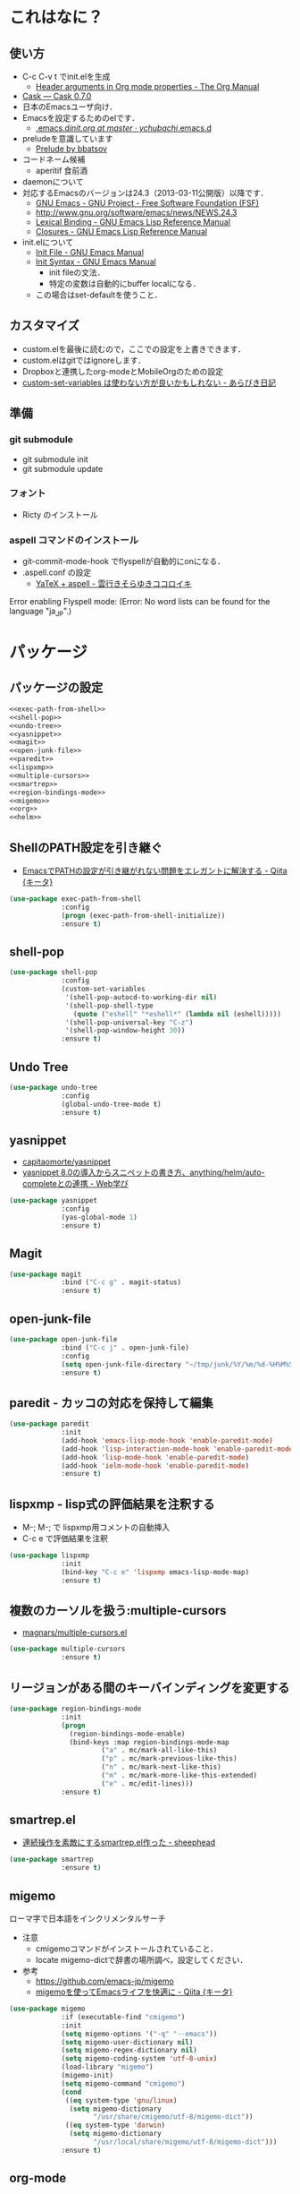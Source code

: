 #+BABEL: :cache yes :tangle yes :noweb yes

* これはなに？
** 使い方
  - C-c C-v t でinit.elを生成
	- [[http://orgmode.org/manual/Header-arguments-in-Org-mode-properties.html#Header-arguments-in-Org-mode-properties][Header arguments in Org mode properties - The Org Manual]]
  - [[http://cask.readthedocs.org/en/latest/index.html][Cask — Cask 0.7.0]]
  - 日本のEmacsユーザ向け．
  - Emacsを設定するためのelです．
	- [[https://github.com/ychubachi/.emacs.d/blob/master/init.org][.emacs.d/init.org at master · ychubachi/.emacs.d]]
  - preludeを意識しています
	- [[http://batsov.com/prelude/][Prelude by bbatsov]]
  - コードネーム候補
	- aperitif 食前酒
  - daemonについて
  - 対応するEmacsのバージョンは24.3（2013-03-11公開版）以降です．
	- [[http://www.gnu.org/software/emacs/][GNU Emacs - GNU Project - Free Software Foundation (FSF)]]
	- [[http://www.gnu.org/software/emacs/news/NEWS.24.3]]
	- [[http://www.gnu.org/software/emacs/manual/html_node/elisp/Lexical-Binding.html][Lexical Binding - GNU Emacs Lisp Reference Manual]]
	- [[http://www.gnu.org/software/emacs/manual/html_node/elisp/Closures.html#Closures][Closures - GNU Emacs Lisp Reference Manual]]

  - init.elについて
	- [[http://www.gnu.org/software/emacs/manual/html_node/emacs/Init-File.html#Init-File][Init File - GNU Emacs Manual]]
	- [[http://www.gnu.org/software/emacs/manual/html_node/emacs/Init-Syntax.html#Init-Syntax][Init Syntax - GNU Emacs Manual]]
	  - init fileの文法．
	  - 特定の変数は自動的にbuffer localになる．
	- この場合はset-defaultを使うこと．

** カスタマイズ
  - custom.elを最後に読むので，ここでの設定を上書きできます．
  - custom.elはgitではignoreします．
  - Dropboxと連携したorg-modeとMobileOrgのための設定
  - [[http://d.hatena.ne.jp/a_bicky/20131230/1388396559][custom-set-variables は使わない方が良いかもしれない - あらびき日記]]
** 準備
*** git submodule
  - git submodule init
  - git submodule update
*** フォント
  - Ricty のインストール
*** aspell コマンドのインストール
  - git-commit-mode-hook でflyspellが自動的にonになる．
  - .aspell.conf の設定
	- [[http://sky-y.hatenablog.jp/entry/20091229/1262106336][YaTeX + aspell - 雲行きそらゆきココロイキ]]

  Error enabling Flyspell mode:
  (Error: No word lists can be found for the language "ja_JP".)

* パッケージ
** パッケージの設定
#+NAME: package
#+begin_src emacs-lisp
  <<exec-path-from-shell>>
  <<shell-pop>>
  <<undo-tree>>
  <<yasnippet>>
  <<magit>>
  <<open-junk-file>>
  <<paredit>>
  <<lispxmp>>
  <<multiple-cursors>>
  <<smartrep>>
  <<region-bindings-mode>>
  <<migemo>>
  <<org>>
  <<helm>>
#+end_src

** ShellのPATH設定を引き継ぐ
  - [[http://qiita.com/catatsuy/items/3dda714f4c60c435bb25][EmacsでPATHの設定が引き継がれない問題をエレガントに解決する - Qiita {キータ}]]

#+NAME: exec-path-from-shell
#+begin_src emacs-lisp
  (use-package exec-path-from-shell
               :config
               (progn (exec-path-from-shell-initialize))
               :ensure t)
#+end_src

** shell-pop

#+NAME: shell-pop
#+begin_src emacs-lisp
  (use-package shell-pop
               :config
               (custom-set-variables
                '(shell-pop-autocd-to-working-dir nil)
                '(shell-pop-shell-type
                  (quote ("eshell" "*eshell*" (lambda nil (eshell)))))
                '(shell-pop-universal-key "C-z")
                '(shell-pop-window-height 30))
               :ensure t)
#+end_src

** Undo Tree
#+NAME: undo-tree
#+begin_src emacs-lisp
  (use-package undo-tree
               :config
               (global-undo-tree-mode t)
               :ensure t)
#+end_src

** yasnippet
  - [[https://github.com/capitaomorte/yasnippet][capitaomorte/yasnippet]]
  - [[http://fukuyama.co/yasnippet][yasnippet 8.0の導入からスニペットの書き方、anything/helm/auto-completeとの連携 - Web学び]]

#+NAME: yasnippet
#+begin_src emacs-lisp
  (use-package yasnippet
               :config
               (yas-global-mode 1)
               :ensure t)
#+end_src
** Magit
#+NAME: magit
#+begin_src emacs-lisp
  (use-package magit
               :bind ("C-c g" . magit-status)
               :ensure t)
#+end_src

** open-junk-file

#+NAME: open-junk-file
#+begin_src emacs-lisp
  (use-package open-junk-file
               :bind ("C-c j" . open-junk-file)
               :config
               (setq open-junk-file-directory "~/tmp/junk/%Y/%m/%d-%H%M%S.")
               :ensure t)
#+end_src

** paredit - カッコの対応を保持して編集

#+NAME: paredit
#+begin_src emacs-lisp
  (use-package paredit
               :init
               (add-hook 'emacs-lisp-mode-hook 'enable-paredit-mode)
               (add-hook 'lisp-interaction-mode-hook 'enable-paredit-mode)
               (add-hook 'lisp-mode-hook 'enable-paredit-mode)
               (add-hook 'ielm-mode-hook 'enable-paredit-mode)
               :ensure t)
#+end_src

** lispxmp - lisp式の評価結果を注釈する

  - M-; M-; で lispxmp用コメントの自動挿入
  - C-c e で評価結果を注釈

#+NAME: lispxmp
#+begin_src emacs-lisp
  (use-package lispxmp
               :init
               (bind-key "C-c e" 'lispxmp emacs-lisp-mode-map)
               :ensure t)
#+end_src

** 複数のカーソルを扱う:multiple-cursors
- [[https://github.com/magnars/multiple-cursors.el][magnars/multiple-cursors.el]]

#+NAME: multiple-cursors
#+begin_src emacs-lisp
  (use-package multiple-cursors
               :ensure t)
#+end_src

** リージョンがある間のキーバインディングを変更する

#+NAME: region-bindings-mode
#+begin_src emacs-lisp
  (use-package region-bindings-mode
               :init
               (progn
                 (region-bindings-mode-enable)
                 (bind-keys :map region-bindings-mode-map
                         ("a" . mc/mark-all-like-this)
                         ("p" . mc/mark-previous-like-this)
                         ("n" . mc/mark-next-like-this)
                         ("m" . mc/mark-more-like-this-extended)
                         ("e" . mc/edit-lines)))
               :ensure t)
#+end_src

** smartrep.el
- [[http://sheephead.homelinux.org/2011/12/19/6930/][連続操作を素敵にするsmartrep.el作った - sheephead]]

#+NAME: smartrep
#+begin_src emacs-lisp
  (use-package smartrep
               :ensure t)
#+end_src

** migemo
ローマ字で日本語をインクリメンタルサーチ

- 注意
  - cmigemoコマンドがインストールされていること．
  - locate migemo-dictで辞書の場所調べ，設定してください．
- 参考
  - https://github.com/emacs-jp/migemo
  - [[http://qiita.com/catatsuy/items/c5fa34ead92d496b8a51][migemoを使ってEmacsライフを快適に - Qiita {キータ}]]

#+NAME: migemo
#+begin_src emacs-lisp
  (use-package migemo
               :if (executable-find "cmigemo")
               :init
               (setq migemo-options '("-q" "--emacs"))
               (setq migemo-user-dictionary nil)
               (setq migemo-regex-dictionary nil)
               (setq migemo-coding-system 'utf-8-unix)
               (load-library "migemo")
               (migemo-init)
               (setq migemo-command "cmigemo")
               (cond
                ((eq system-type 'gnu/linux)
                 (setq migemo-dictionary
                       "/usr/share/cmigemo/utf-8/migemo-dict"))
                ((eq system-type 'darwin)
                 (setq migemo-dictionary
                       "/usr/local/share/migemo/utf-8/migemo-dict")))
               :ensure t)

#+end_src

** org-mode
*** Orgについて
- マニュアル
  - [[http://orgmode.org/org.html][The Org Manual]]
  - [[http://orgmode.org/elpa.html][Org Emacs lisp Package Archive]]

- Dropboxとの連携
  - Dropboxと連携させると便利

- 準備
  - mkdir ~/Dropbox/Org
- org-directory のデフォルトは~/org
- これをDropboxの下にする．Dropbox/Org
- ディレクトリは自分で作ること．

- org-default-notes-file のデフォルトは .notes
- ただし，.notesを開いてもorgモードにならないので，エラーになる．
- だから，ファイル名は指定する必要がある． -> notes.org
- その他に，t: Todoとj: Journal（日記帳）を．

- notes.orgは，トップページ扱い
- org-agenda-files -> MobileOrgにPushする

| 説明                       | 変数名                 | 推奨               |
|----------------------------+------------------------+--------------------|
| 備忘録用ファイルを置く場所 | org-directory          | "~/Dropbox/Org"    |
| アジェンダファイルの指定   | org-agenda-files       | ("~/Dropbox/Org/") |
| デフォルトのノーツ         | org-default-notes-file | "notes.org"        |
| キャプチャ                 | org-capture-templates  | t: Todo j: Journal |


| 説明                           | 変数名                         | 推奨                          |
|--------------------------------+--------------------------------+-------------------------------|
| バックグランドでのエキスポート | org-export-in-background       | nil                           |
| 画像を表示                     | org-startup-with-inline-images | t                             |
| ToDoアイテムの状態             | org-todo-keywords              | TODO WAIT DONE SOMEDAY CANCEL |

| 変数名                  | 設定例                             |
|-------------------------+------------------------------------|
| op/repository-directory | "/home/yc/git/ychubachi.github.io" |
| op/site-domain          | "http://ychubachi.github.io/"      |

*** 全体の定義

#+NAME: org
#+begin_src emacs-lisp
  <<my/org-caputure-templates>>
  <<my/ox-latex>>
  <<my/ox-beamer>>
  <<my/smartrep>>
  (use-package org
               :bind
               <<org-bind>>
               :init
               (progn
                 (my/org-caputure-templates)
                 <<org-todo-keywords>>
                 <<org-babel-load-languages>>
                 <<org-babel-sh-command>>
                 <<org-deadline-warning-days>>
                 <<org-agenda-custom-commands>>
                 <<org-confirm-babel-evaluate>>
                 <<org/mobile>>
                 <<org-column-title>>
                 <<org/custom-set-variables>>
                 <<ox-md>> 
                 (my/ox-latex)
                 (my/ox-beamer)
                 <<minted>>
                 <<ox-reveal>>
                 <<ox-protocol>>)
               :config
               (progn
                 <<org/truncate-lines>>
                 (my/smartrep))
               :ensure t)
#+end_src

*** キーバインド
#+NAME: org-bind
#+begin_src emacs-lisp
  (("C-c l" . org-store-link)
   ("C-c c" . org-capture)
   ("C-c a" . org-agenda)
   ("C-c b" . org-switchb))
#+end_src

*** キャプチャ
#+NAME: my/org-caputure-templates
#+begin_src emacs-lisp
  (defun my/org-caputure-templates ()
    (setq org-capture-templates
          (quote
           (("t" "Todo" entry (file+headline "todo.org" "Tasks")
             "* TODO %?
  ")
            ("l" "Link as Todo" entry (file+headline "todo.org" "Tasks")
             "* TODO %?
  Link: %a
  Text: %i
  ")
            ("j" "Journal" entry (file+datetree "journal.org")
             "* %?
  ")
            ("b" "Bookmark" entry (file+headline "bookmark.org" "Bookmarks")
             "* %a :bookmark:
  引用: %i
  %?
  ")
            ))))
#+end_src

*** TODOの種類

#+NAME: org-todo-keywords
#+begin_src emacs-lisp
  (setq org-todo-keywords
        (quote
         ((sequence
           "TODO(t)"
           "WIP(p)"
           "WAIT(w)"
           "|"
           "DONE(d)"
           "SOMEDAY(s)"
           "CANCEL(c)"))))
#+end_src

*** 期日の何日前に予定表（Agenda）に表示するか

#+NAME: org-deadline-warning-days
#+begin_src emacs-lisp
  (setq org-deadline-warning-days 7)
#+end_src

*** 予定表生成追加命令

- [[http://orgmode.org/manual/Matching-tags-and-properties.html][Matching tags and properties - The Org Manual]]
- [[https://www.gnu.org/software/emacs/manual/html_node/org/Special-agenda-views.html][Special agenda views - The Org Manual]]

#+NAME: org-agenda-custom-commands
#+begin_src emacs-lisp
  (setq org-agenda-custom-commands
	(quote
	 (("x" "TODOs without Scheduled" tags-todo "+SCHEDULED=\"\"" nil)
	  ("d" "TODOs without Deadline" tags-todo "+DEADLINE=\"\"" nil)
	  ("p" "私用" tags-todo "+私用" nil)
	  ("P" "私用以外" tags-todo "-私用" nil)
	  ("n" "Agenda and all TODO's" ((agenda "" nil)
					(alltodo "" nil)) nil))))
#+end_src

*** Babelで対応する言語
#+NAME: org-babel-load-languages
#+begin_src emacs-lisp
  (setq org-babel-load-languages
        (quote
         ((emacs-lisp . t)
          (dot . t)
          (java . t)
          (ruby . t)
          (sh . t))))
#+end_src
*** BabelのShellのコードの実行にbashを使う
   - デフォルトのシェルがzshなので，設定しておく．
   - 2014-01-24現在，customizationの対応ではない模様．

#+NAME: org-babel-sh-command
#+begin_src emacs-lisp
(setq org-babel-sh-command "bash")
#+end_src

*** org-confirm-babel-evaluate

#+NAME: org-confirm-babel-evaluate
#+begin_src emacs-lisp
  (setq org-confirm-babel-evaluate nil)
#+end_src

*** Linewrap

- [[http://superuser.com/questions/299886/linewrap-in-org-mode-of-emacs][Linewrap in Org-mode of Emacs? - Super User]]

#+NAME: org/truncate-lines
#+begin_src emacs-lisp
  (bind-key "M-q" 'toggle-truncate-lines org-mode-map)
#+end_src
*** Mobile Org関連

- [[https://github.com/matburt/mobileorg-android/wiki][Home · matburt/mobileorg-android Wiki]]


#+NAME: org/mobile
#+begin_src emacs-lisp
  (setq org-mobile-directory "~/Dropbox/アプリ/MobileOrg")
  (setq org-mobile-inbox-for-pull "~/Dropbox/Org/from-mobile.org")
#+end_src

*** カラムのタイトルのフォント
- Heightをフォントの高さに合わせる

#+NAME: org-column-title
#+begin_src emacs-lisp
  (custom-set-faces
   '(org-column-title
	 ((t (:background "grey30" :underline t :weight bold :height 135)))))
#+end_src

*** カスタム変数

#+NAME: org/custom-set-variables
#+begin_src emacs-lisp
(custom-set-variables
 '(org-export-in-background nil)
 '(org-src-fontify-natively t))
#+end_src

*** Markdown export

#+NAME: ox-md
#+begin_src emacs-lisp
  (require 'ox-md)
#+end_src

*** LaTeX export

LaTeXでエキスポートできるようにします．
下記URLのコードから，xelatex用の設定を抜き出しました．

− [[http://oku.edu.mie-u.ac.jp/~okumura/texwiki/?Emacs%2FOrg%20mode#h20d131a][Emacs/Org mode - TeX Wiki]] （2014-08-03 参照）

#+NAME: my/ox-latex
#+begin_src emacs-lisp
  (defun my/ox-latex ()
    (require 'ox-latex)
    (setq org-latex-default-class "bxjsarticle")
    (setq org-latex-pdf-process '("latexmk -e '$pdflatex=q/xelatex %S/' -e '$bibtex=q/bibtexu %B/' -e '$biber=q/biber --bblencoding=utf8 -u -U --output_safechars %B/' -e '$makeindex=q/makeindex -o %D %S/' -norc -gg -pdf %f"))
    (setq org-export-in-background t)

    (add-to-list 'org-latex-classes
                 '("bxjsarticle"
                   "\\documentclass{bxjsarticle}
  [NO-DEFAULT-PACKAGES]
  \\usepackage{zxjatype}
  \\usepackage[ipa]{zxjafont}
  \\usepackage{xltxtra}
  \\usepackage{amsmath}
  \\usepackage{newtxtext,newtxmath}
  \\usepackage{graphicx}
  \\usepackage{hyperref}
  \\ifdefined\\kanjiskip
    \\usepackage{pxjahyper}
    \\hypersetup{colorlinks=true}
  \\else
    \\ifdefined\\XeTeXversion
      \\hypersetup{colorlinks=true}
    \\else
      \\ifdefined\\directlua
        \\hypersetup{pdfencoding=auto,colorlinks=true}
      \\else
        \\hypersetup{unicode,colorlinks=true}
      \\fi
    \\fi
  \\fi"
                     ("\\section{%s}" . "\\section*{%s}")
                     ("\\subsection{%s}" . "\\subsection*{%s}")
                     ("\\subsubsection{%s}" . "\\subsubsection*{%s}")
                     ("\\paragraph{%s}" . "\\paragraph*{%s}")
                     ("\\subparagraph{%s}" . "\\subparagraph*{%s}"))))
#+end_src

*** LeTeX (beamer) export
 パッケージの読み込み
 文書クラスの設定(beamer)

#+NAME: my/ox-beamer
#+begin_src emacs-lisp
  (defun my/ox-beamer ()
    (require 'ox-beamer)
    (add-to-list 'org-latex-classes
                 '("beamer"
                   "\\documentclass[t]{beamer}
  \\usepackage{zxjatype}
  \\usepackage[ipa]{zxjafont}
  \\setbeamertemplate{navigation symbols}{}
  \\hypersetup{colorlinks,linkcolor=,urlcolor=gray}
  \\AtBeginSection[]
  {
    \\begin{frame}<beamer>{Outline}
    \\tableofcontents[currentsection,currentsubsection]
    \\end{frame}
  }
  \\setbeamertemplate{navigation symbols}{}"
                   ("\\section{%s}" . "\\section*{%s}")
                   ("\\subsection{%s}" . "\\subsection*{%s}")
                   ("\\subsubsection{%s}" . "\\subsubsection*{%s}")))
    (add-to-list 'org-latex-classes
                 '("beamer_lecture"
                   "\\documentclass[t]{beamer}
  [NO-DEFAULT-PACKAGES]
  \\usepackage{zxjatype}
  \\usepackage[ipa]{zxjafont}
  \\setbeamertemplate{navigation symbols}{}
  \\hypersetup{colorlinks,linkcolor=,urlcolor=gray}
  \\AtBeginPart
  {
  \\begin{frame}<beamer|handout>
  \\date{\\insertpart}
  \\maketitle
  \\end{frame}
  }
  \\AtBeginSection[]
  {
  \\begin{frame}<beamer>
  \\tableofcontents[currentsection,currentsubsection]
  \\end{frame}
  }"
                     ("\\part{%s}" . "\\part*{%s}")
                     ("\\section{%s}" . "\\section*{%s}")
                     ("\\subsection{%s}" . "\\subsection*{%s}")
                     ("\\subsubsection{%s}" . "\\subsubsection*{%s}"))))
#+end_src

*** LaTeXでソースコードのエクスポート

#+NAME: minted
#+begin_src emacs-lisp
(add-to-list 'org-latex-packages-alist '("" "minted"))
(setq org-latex-listings 'minted)
#+end_src

*** org-reveal
  - https://github.com/yjwen/org-reveal

#+NAME: ox-reveal
#+begin_src emacs-lisp
  (use-package ox-reveal :ensure t)
#+end_src

*** org-protocol
  - [[http://orgmode.org/worg/org-contrib/org-protocol.html#sec-3-6][org-protocol.el – Intercept calls from emacsclient to trigger custom actions]]

  - C-c C-lでOrg形式のリンク挿入?
  - [[http://stackoverflow.com/questions/7464951/how-to-make-org-protocol-work][firefox - How to make org-protocol work? - Stack Overflow]]
	- gistで公開してあげようかな
  - [[http://d.hatena.ne.jp/reppets/20111109/1320846292][Unityランチャーに自分でインストール/ビルドしたアプリケーションを登録する - reppets.log.1]]
  - [[http://kb.mozillazine.org/Register_protocol#Linux][Register protocol - MozillaZine Knowledge Base]]
  - [[http://orgmode.org/worg/org-contrib/org-protocol.html#sec-3-6]]
	- 古い

#+begin_src
javascript:location.href='org-protocol://store-link://'+encodeURIComponent(location.href)
javascript:location.href='org-protocol://capture://t/'+encodeURIComponent(location.href)+'/'+encodeURIComponent(document.title)+'/'+encodeURIComponent(window.getSelection())
#+end_src

#+NAME: ox-protocol
#+begin_src emacs-lisp
  (require 'org-protocol)
#+end_src

*** my/smartrep
- eval-after-loadにより，orgがロードされた後，
  もしくは，既にロードされていれば即，実行する．
- TODO smartrepは既にrequireされている前提

#+NAME: my/smartrep
#+begin_src emacs-lisp
  (defun my/smartrep ()
    (smartrep-define-key
        org-mode-map
        "C-c" '(("C-n" . (lambda ()
                           (outline-next-visible-heading 1)))
                ("C-p" . (lambda ()
                           (outline-previous-visible-heading 1))))))
#+end_src

** Helm
*** Helmについて
   - [[http://d.hatena.ne.jp/a_bicky/20140104/1388822688][Helm をストレスなく使うための個人的な設定 - あらびき日記]]
   - [[https://github.com/emacs-helm/helm/wiki][Home · emacs-helm/helm Wiki]]
   - [[http://sleepboy-zzz.blogspot.jp/2012/09/anythinghelm.html][memo: AnythingからHelmに移行しました]]
   - [[http://www49.atwiki.jp/ntemacs/m/pages/32.html][NTEmacs @ ウィキ - helm を使うための設定 - @ｳｨｷﾓﾊﾞｲﾙ]]
   - [[http://qiita.com/akisute3@github/items/7c8ea3970e4cbb7baa97][Emacs - helm-mode 有効時でも helm-find-files は無効にする - Qiita {キータ}]]
   - [[http://www.fan.gr.jp/~ring/doc/elisp_19/elisp-jp_14.html#IDX592][GNU Emacs Lispリファレンス・マニュアル: 12. マクロ]]
	 - 逆引用符は`,'の引数を評価し、 リスト構造にその値を入れます。
   - helm-mode 1 はおせっかいすぎるので使わない
*** 全体の定義

- helm-M-xを有効にする
- helm-miniを有効にする


#+NAME: helm
#+begin_src emacs-lisp
  (use-package helm-config
               :bind (("M-x" . helm-M-x)
                      ("C-c h" . helm-mini)
                      ("C-x C-r" . helm-recentf))
               :init
               (progn
                 <<helm-descbinds>>
                 <<helm-migemo>>
                 <<helm-package>>)
               :ensure helm)
#+end_src

*** helm-descbinds

- helm-descbinds-mode を評価すると、describe-bindings 関数が helm-descbinds 関数で上書きされる
- describe-bindings にはもともと C-h b がバインドされているので結果として C-h b で helm-descbinds が起動されるようになる
- TODO bind-keys を使ったほうが確認しやすいかもしれない

|                |                   | 上書き |
|----------------+-------------------+--------|
| helm-descbinds | describe-bindings | C-h b  | 

#+NAME: helm-descbinds
#+begin_src emacs-lisp
  (use-package helm-descbinds
               :init
               (helm-descbinds-mode)
               :ensure t)
#+end_src

*** helm-migemo - ローマ字検索

#+NAME: helm-migemo
#+begin_src emacs-lisp
  (use-package helm-migemo
               :if (executable-find "cmigemo")
               :init
               (progn
                 (setq helm-use-migemo t)

                 (defadvice helm-c-apropos
                   (around ad-helm-apropos activate)
                   "候補が表示されないときがあるので migemoらないように設定."
                   (let ((helm-use-migemo nil))
                     ad-do-it))

                 (defadvice helm-M-x
                   (around ad-helm-M-x activate)
                   "候補が表示されないときがあるので migemoらないように設定."
                   (let ((helm-use-migemo nil))
                     ad-do-it)))
               :ensure t)
#+end_src

*** package listをhelmで選択
- M-x helm-package で起動
- [[http://rubikitch.com/2014/11/16/helm-package/][emacs helm-package.el : パッケージをhelmインターフェースで即座に見付けてインストール | MELPA Emacs Lisp Elisp パッケージ インストール 設定 使い方 スクリーンショット | るびきち「日刊Emacs」]]

#+NAME: helm-package
#+begin_src emacs-lisp
(use-package helm-package :ensure t)
#+end_src

* カスタマイズ
カスタマイズ設定を保存するファイルの指定
  - 概要
	 - カスタマイズ設定を保存するファイルを指定して，読み込みます．
	   - custom.elには個人用の設定を書く
	 - このコードで設定した値は，custom.el内で上書きすることができます．
  - 参考
	 - [[http://www.gnu.org/software/emacs/manual/html_node/emacs/Saving-Customizations.html][Saving Customizations - GNU Emacs Manual]]

#+NAME: custom-file
#+begin_src emacs-lisp
  (setq custom-file "~/.emacs.d/custom.el")
  (if (file-exists-p custom-file)
	  (load custom-file))
#+end_src

